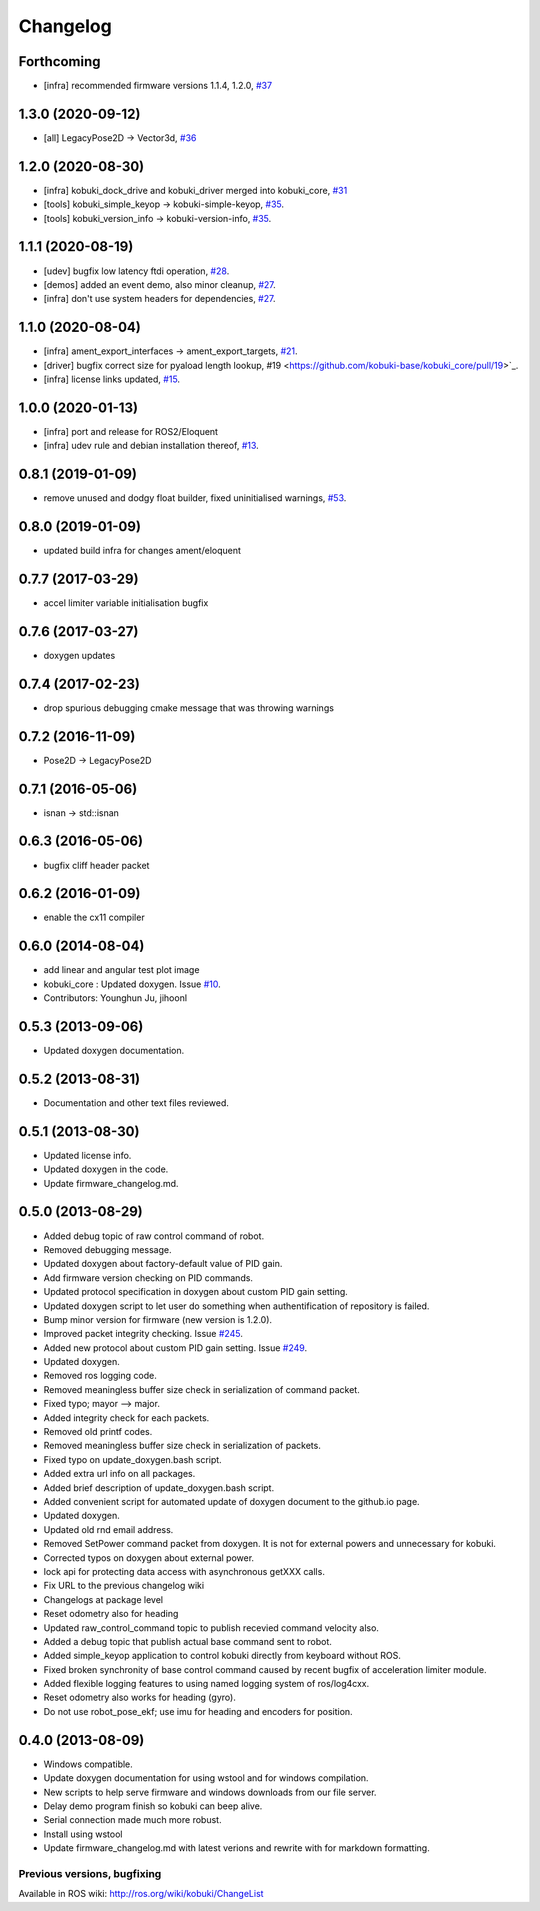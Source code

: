 =========
Changelog
=========

Forthcoming
-----------
* [infra] recommended firmware versions 1.1.4, 1.2.0, `#37 <https://github.com/kobuki-base/kobuki_core/issues/37>`_

1.3.0 (2020-09-12)
------------------
* [all] LegacyPose2D -> Vector3d, `#36 <https://github.com/kobuki-base/kobuki_core/issues/36>`_

1.2.0 (2020-08-30)
------------------
* [infra] kobuki_dock_drive and kobuki_driver merged into kobuki_core, `#31 <https://github.com/kobuki-base/kobuki_core/issues/31>`_
* [tools] kobuki_simple_keyop -> kobuki-simple-keyop, `#35 <https://github.com/kobuki-base/kobuki_core/issues/35>`_.
* [tools] kobuki_version_info -> kobuki-version-info, `#35 <https://github.com/kobuki-base/kobuki_core/issues/35>`_.

1.1.1 (2020-08-19)
------------------
* [udev] bugfix low latency ftdi operation, `#28 <https://github.com/kobuki-base/kobuki_core/pull/28>`_.
* [demos] added an event demo, also minor cleanup, `#27 <https://github.com/kobuki-base/kobuki_core/pull/27>`_.
* [infra] don't use system headers for dependencies, `#27 <https://github.com/kobuki-base/kobuki_core/pull/27>`_.

1.1.0 (2020-08-04)
------------------
* [infra] ament_export_interfaces -> ament_export_targets, `#21 <https://github.com/kobuki-base/kobuki_core/pull/21>`_.
* [driver] bugfix correct size for pyaload length lookup, #19 <https://github.com/kobuki-base/kobuki_core/pull/19>`_.
* [infra] license links updated, `#15 <https://github.com/kobuki-base/kobuki_core/pull/15>`_.

1.0.0 (2020-01-13)
------------------
* [infra] port and release for ROS2/Eloquent
* [infra] udev rule and debian installation thereof, `#13 <https://github.com/kobuki-base/kobuki_core/pull/13>`_.

0.8.1 (2019-01-09)
------------------
* remove unused and dodgy float builder, fixed uninitialised warnings, `#53 <https://github.com/yujinrobot/kobuki_core/pull/53>`_.

0.8.0 (2019-01-09)
------------------
* updated build infra for changes ament/eloquent

0.7.7 (2017-03-29)
------------------
* accel limiter variable initialisation bugfix

0.7.6 (2017-03-27)
------------------
* doxygen updates

0.7.4 (2017-02-23)
------------------
* drop spurious debugging cmake message that was throwing warnings

0.7.2 (2016-11-09)
------------------
* Pose2D -> LegacyPose2D

0.7.1 (2016-05-06)
------------------
* isnan -> std::isnan

0.6.3 (2016-05-06)
------------------
* bugfix cliff header packet

0.6.2 (2016-01-09)
------------------
* enable the cx11 compiler

0.6.0 (2014-08-04)
------------------
* add linear and angular test plot image
* kobuki_core : Updated doxygen. Issue `#10 <https://github.com/yujinrobot/kobuki_core/issues/10>`_.
* Contributors: Younghun Ju, jihoonl

0.5.3 (2013-09-06)
------------------
* Updated doxygen documentation.

0.5.2 (2013-08-31)
------------------
* Documentation and other text files reviewed.

0.5.1 (2013-08-30)
------------------
* Updated license info.
* Updated doxygen in the code.
* Update firmware_changelog.md.

0.5.0 (2013-08-29)
------------------
* Added debug topic of raw control command of robot.
* Removed debugging message.
* Updated doxygen about factory-default value of PID gain.
* Add firmware version checking on PID commands.
* Updated protocol specification in doxygen about custom PID gain setting.
* Updated doxygen script to let user do something when authentification of repository is failed.
* Bump minor version for firmware (new version is 1.2.0).
* Improved packet integrity checking. Issue `#245 <https://github.com/yujinrobot/kobuki/issues/245>`_.
* Added new protocol about custom PID gain setting. Issue `#249 <https://github.com/yujinrobot/kobuki/issues/249>`_.
* Updated doxygen.
* Removed ros logging code.
* Removed meaningless buffer size check in serialization of command packet.
* Fixed typo; mayor --> major.
* Added integrity check for each packets.
* Removed old printf codes.
* Removed meaningless buffer size check in serialization of packets.
* Fixed typo on update_doxygen.bash script.
* Added extra url info on all packages.
* Added brief description of update_doxygen.bash script.
* Added convenient script for automated update of doxygen document to the github.io page.
* Updated doxygen.
* Updated old rnd email address.
* Removed SetPower command packet from doxygen. It is not for external powers and unnecessary for kobuki.
* Corrected typos on doxygen about external power.
* lock api for protecting data access with asynchronous getXXX calls.
* Fix URL to the previous changelog wiki
* Changelogs at package level
* Reset odometry also for heading
* Updated raw_control_command topic to publish recevied command velocity also.
* Added a debug topic that publish actual base command sent to robot.
* Added simple_keyop application to control kobuki directly from keyboard without ROS.
* Fixed broken synchronity of base control command caused by recent bugfix of acceleration limiter module.
* Added flexible logging features to using named logging system of ros/log4cxx.
* Reset odometry also works for heading (gyro).
* Do not use robot_pose_ekf; use imu for heading and encoders for position.

0.4.0 (2013-08-09)
------------------
* Windows compatible.
* Update doxygen documentation for using wstool and for windows compilation.
* New scripts to help serve firmware and windows downloads from our file server.
* Delay demo program finish so kobuki can beep alive.
* Serial connection made much more robust.
* Install using wstool
* Update firmware_changelog.md with latest verions and rewrite with for markdown formatting.


Previous versions, bugfixing
============================

Available in ROS wiki: http://ros.org/wiki/kobuki/ChangeList
